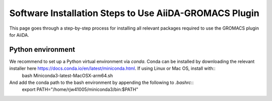 ========
Software Installation Steps to Use AiiDA-GROMACS Plugin
========

This page goes through a step-by-step process for installing all relevant packages required to use the GROMACS plugin for AiiDA.

Python environment
++++++++++++++++++

We recommend to set up a Python virtual environment via `conda`. Conda can be installed by downloading the relevant installer here https://docs.conda.io/en/latest/miniconda.html. If using Linux or Mac OS, install with::
    bash Miniconda3-latest-MacOSX-arm64.sh

And add the conda path to the bash environment by appending the following to `.bashrc`::
    export PATH="/home/rjw41005/miniconda3/bin:$PATH"
